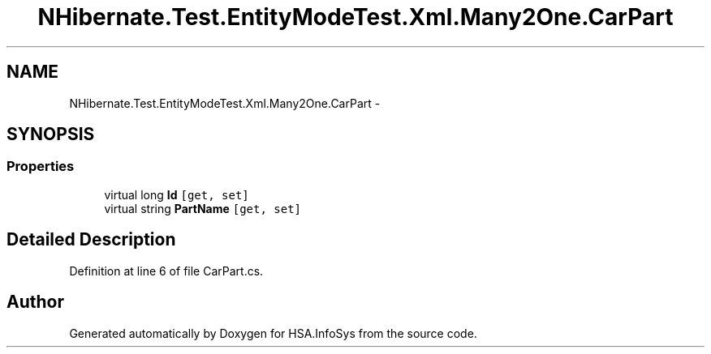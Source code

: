 .TH "NHibernate.Test.EntityModeTest.Xml.Many2One.CarPart" 3 "Fri Jul 5 2013" "Version 1.0" "HSA.InfoSys" \" -*- nroff -*-
.ad l
.nh
.SH NAME
NHibernate.Test.EntityModeTest.Xml.Many2One.CarPart \- 
.SH SYNOPSIS
.br
.PP
.SS "Properties"

.in +1c
.ti -1c
.RI "virtual long \fBId\fP\fC [get, set]\fP"
.br
.ti -1c
.RI "virtual string \fBPartName\fP\fC [get, set]\fP"
.br
.in -1c
.SH "Detailed Description"
.PP 
Definition at line 6 of file CarPart\&.cs\&.

.SH "Author"
.PP 
Generated automatically by Doxygen for HSA\&.InfoSys from the source code\&.
